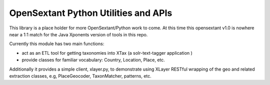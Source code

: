 OpenSextant Python Utilities and APIs
=====================================
This library is a place holder for more OpenSextant/Python work to come.
At this time this opensextant v1.0 is nowhere near a 1:1 match for the Java Xponents version of tools in this repo.

Currently this module  has two main functions:

- act as an ETL tool for getting taxonomies into XTax (a solr-text-tagger application )
- provide classes for familiar vocabulary:  Country, Location, Place, etc.


Additionally it provides a simple client, xlayer.py, to demonstrate using XLayer RESTful wrapping of
the geo and related extraction classes, e.g, PlaceGeocoder, TaxonMatcher, patterns, etc.
